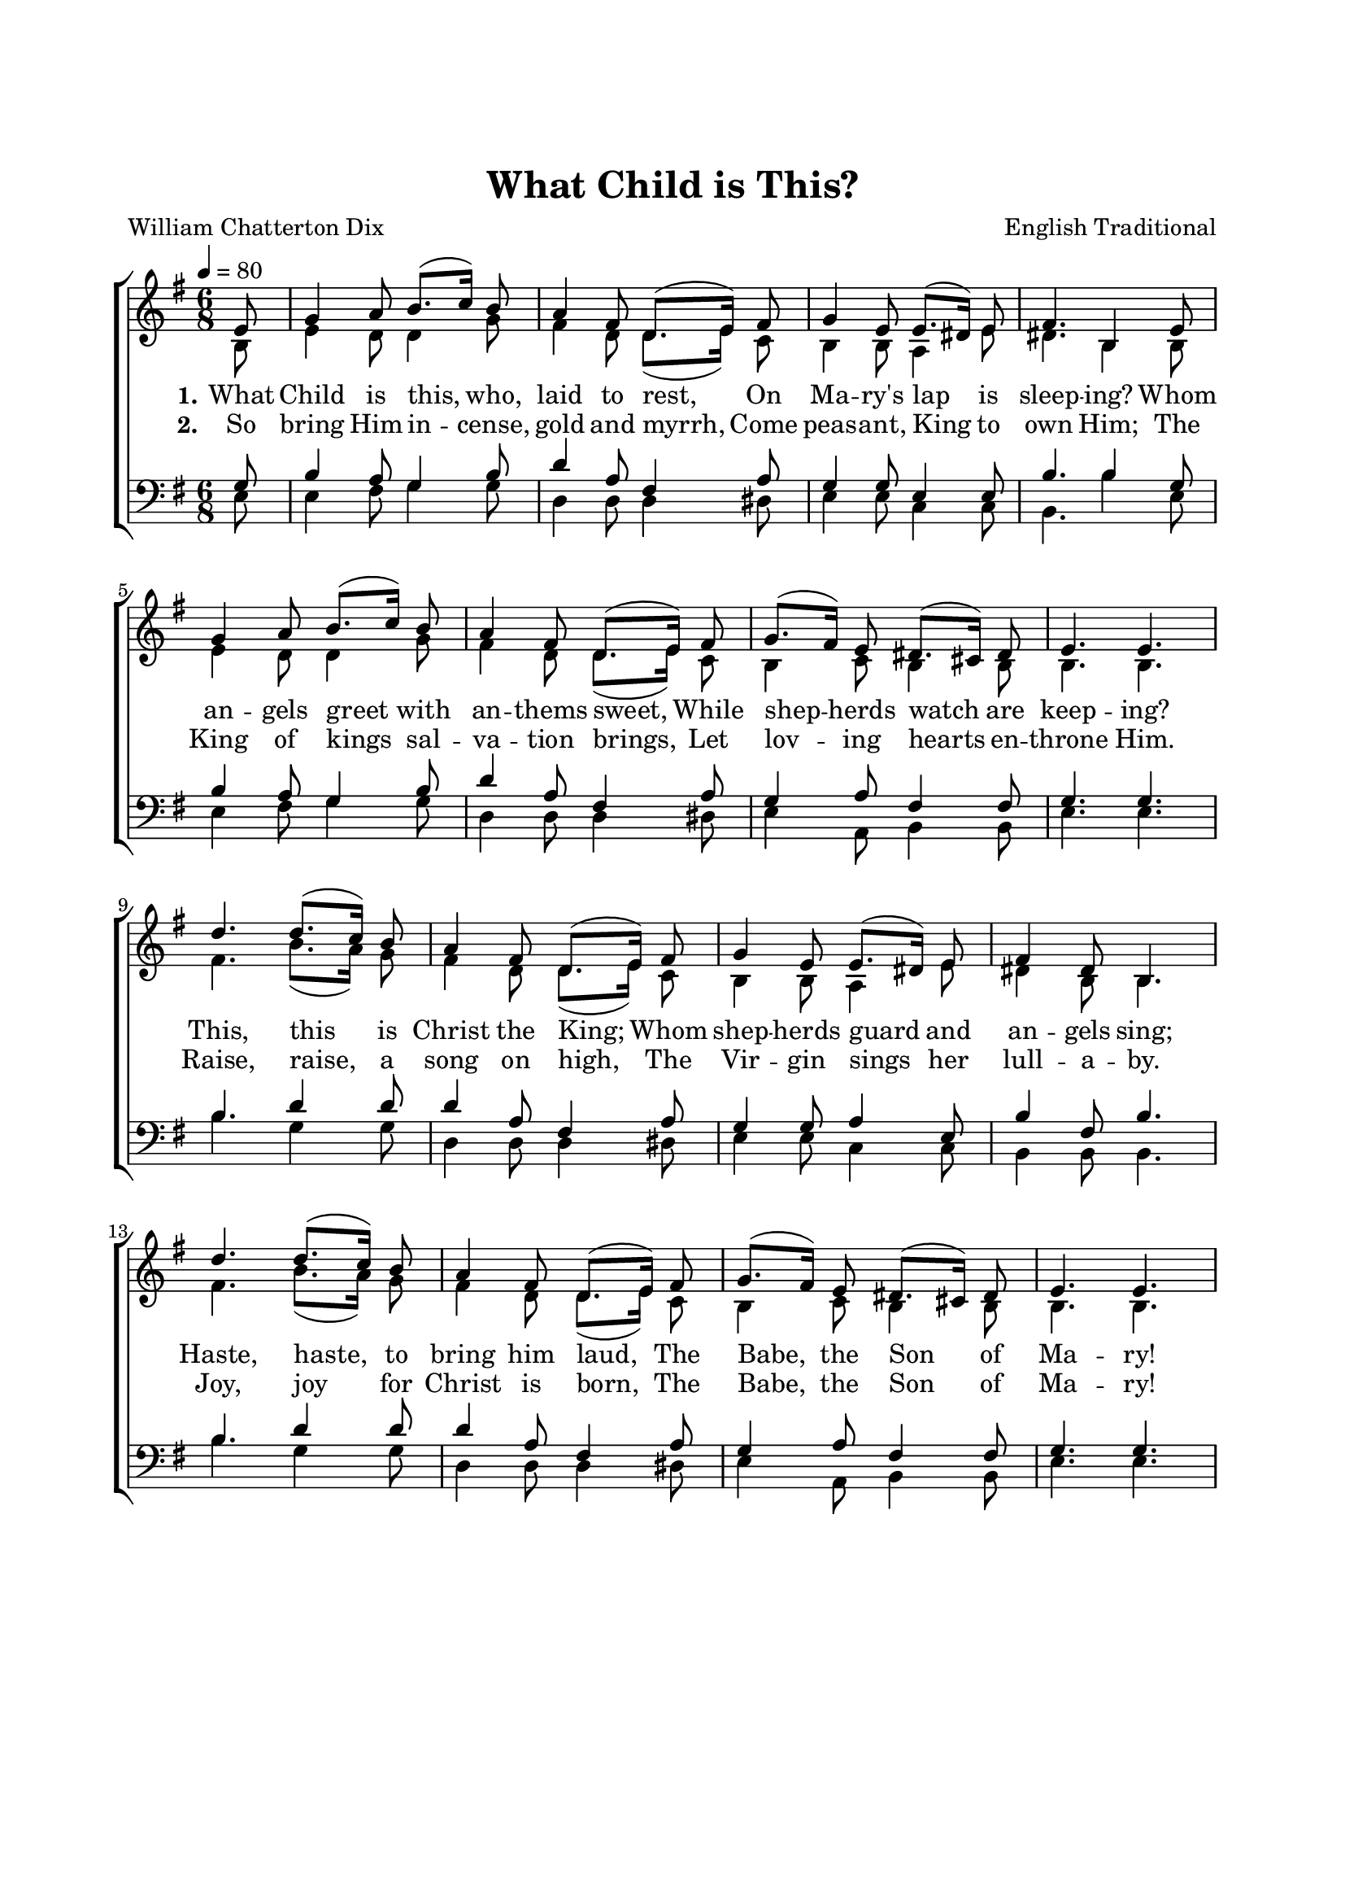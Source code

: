 \version "2.14.2"
\language "english"

\header {
  title = "What Child is This?"
  composer = "English Traditional"
  poet = "William Chatterton Dix"
  % Remove default LilyPond tagline
  tagline = ##f
}

global = {
  \tempo 4=80
  \key g \major
  \time 6/8
  \partial 8
  \autoBeamOff
}

\paper {
  #(set-paper-size "a4")
  top-margin = 25\mm
  bottom-margin = 15\mm
  line-width = 170\mm
  left-margin = 20\mm
}

#(set-global-staff-size 18.8)

soprano = \relative c' {
  \global
  % Music follows here.
  e8  g4  a8  b8.[(c16)]
  b8  a4  fs8  d8.  [(e16)]
  fs8  g4  e8  e8.  [(ds16)]
  e8  fs4.  b,4
  e8  g4   a8  b8.  [(c16)]
  b8  a4   fs8  d8.  [(e16)]
  fs8  g8. [(fs16)]  e8  ds8.  [(cs16)]
  ds8  e4.   e4.   d'4.
  d8. [(c16)]
  b8  a4   fs8  d8.  [(e16)]
  fs8  g4   e8  e8.  [(ds16)]
  e8  fs4   ds8  b4.
  d'4.   d8. [(c16)]
  b8  a4   fs8  d8.  [(e16)]
  fs8  g8. [(fs16)]  e8  ds8.  [(cs16)]
  ds8  e4.   e4.
  
}

alto = \relative c' {
  \global
  % Music follows here.
  b8  e4   d8  d4
  g8  fs4   d8  d8.  [(e16)]
  c8  b4   b8  a4
  e'8  ds4.   b4
  b8  e4   d8  d4
  g8  fs4   d8  d8.  [(e16)]
  c8  b4   c8  b4
  b8  b4.   b4.   fs'4.  b8. [(a16)]
  g8  fs4   d8  d8.  [(e16)]
  c8  b4   b8  a4
  e'8  ds4   b8  b4.
  fs'4.   b8. [(a16)]
  g8  fs4   d8  d8.[(e16)]
  c8  b4   c8  b4
  b8  b4.   b4.
  
}

tenor = \relative c' {
  \global
  % Music follows here.
  g8  b4   a8  g4
  b8  d4   a8  fs4
  a8  g4   g8  e4
  e8  b'4.   b4
  g8  b4   a8  g4
  b8  d4   a8  fs4
  a8  g4   a8  fs4
  fs8  g4.   g4.   b4.
  d4
  d8  d4   a8  fs4
  a8  g4   g8  a4
  e8  b'4   fs8  b4.
  b4.   d4
  d8  d4   a8  fs4
  a8  g4   a8  fs4
  fs8  g4.   g4.
  
}

bass = \relative c {
  \global
  % Music follows here.
  e8  e4   fs8  g4
  g8  d4   d8  d4
  ds8  e4   e8  c4
  c8  b4.   b'4
  e,8  e4   fs8  g4
  g8  d4   d8  d4
  ds8  e4   a,8  b4
  b8  e4.   e4.   b'4.
  g4
  g8  d4   d8  d4
  ds8  e4   e8  c4
  c8  b4   b8  b4.
  b'4.   g4
  g8  d4   d8  d4
  ds8  e4   a,8  b4
  b8  e4.   e4.
  
}

verseOne = \lyricmode {
  \set stanza = "1."
  % Lyrics follow here.
  What Child is this, who, laid to rest,
  On Ma -- ry's lap is sleep -- ing?
  Whom an -- gels greet with an -- thems sweet,
  While shep -- herds watch are keep -- ing?
  
  This, this is Christ the King;
  Whom shep -- herds guard and an -- gels sing;
  Haste, haste, to bring him laud,
  The Babe, the Son of Ma -- ry!
  
  
}

verseTwo = \lyricmode {
  \set stanza = "2."
  % Lyrics follow here.
  So bring Him in -- cense, gold and myrrh,
  Come peas -- ant, King to own Him;
  The King of kings sal -- va -- tion brings,
  Let lov -- ing hearts en -- throne Him.
  
  Raise, raise, a song on high,
  The Vir -- gin sings her lull -- a -- by.
  Joy, joy for Christ is born,
  The Babe, the Son of Ma -- ry!
}

pianoReduction = \new PianoStaff \with {
  fontSize = #-1
  \override StaffSymbol #'staff-space = #(magstep -1)
} <<
  \new Staff \with {
    \consists "Mark_engraver"
    \consists "Metronome_mark_engraver"
    \remove "Staff_performer"
  } {
    #(set-accidental-style 'piano)
    <<
      \soprano \\
      \alto
    >>
  }
  \new Staff \with {
    \remove "Staff_performer"
  } {
    \clef bass
    #(set-accidental-style 'piano)
    <<
      \tenor \\
      \bass
    >>
  }
>>

\score {
  <<
    \new ChoirStaff <<
      \new Staff \with {
        midiInstrument = "choir aahs"
      } <<
        \new Voice = "soprano" { \voiceOne \soprano }
        \new Voice = "alto" { \voiceTwo \alto }
      >>
      \new Lyrics \with {
        \override VerticalAxisGroup #'staff-affinity = #CENTER
      } \lyricsto "soprano" \verseOne
      \new Lyrics \with {
        \override VerticalAxisGroup #'staff-affinity = #CENTER
      } \lyricsto "soprano" \verseTwo
      \new Staff \with {
        midiInstrument = "choir aahs"
      } <<
        \clef bass
        \new Voice = "tenor" { \voiceOne \tenor }
        \new Voice = "bass" { \voiceTwo \bass }
      >>
    >>
    %\pianoReduction
  >>
  \layout  { indent = 0 }
  \midi { }
}
